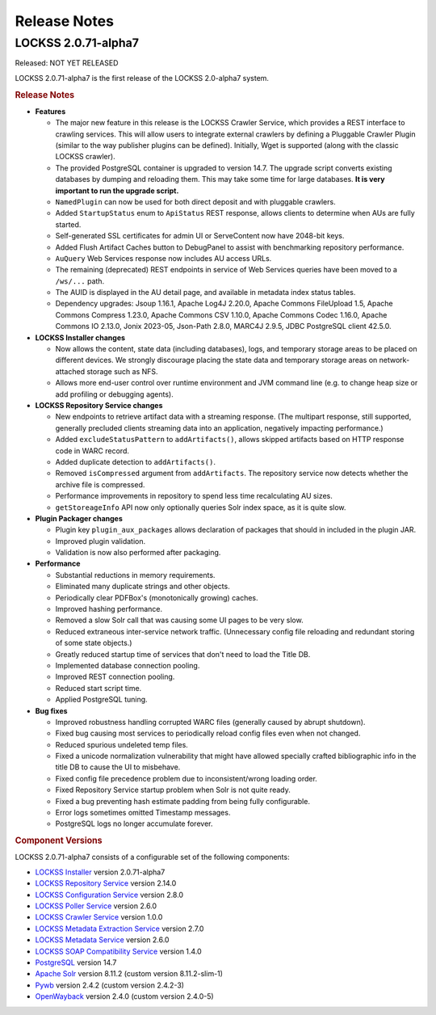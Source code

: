 =============
Release Notes
=============

.. _latest:

--------------------
LOCKSS 2.0.71-alpha7
--------------------

.. COMMENT RELEASEDATE

Released: NOT YET RELEASED

LOCKSS 2.0.71-alpha7 is the first release of the LOCKSS 2.0-alpha7 system.

.. rubric:: Release Notes

*  **Features**

   *  The major new feature in this release is the LOCKSS Crawler Service, which provides a REST interface to crawling services. This will allow users to integrate external crawlers by defining a Pluggable Crawler Plugin (similar to the way publisher plugins can be defined).  Initially, Wget is supported (along with the classic LOCKSS crawler).

   *  The provided PostgreSQL container is upgraded to version 14.7. The upgrade script converts existing databases by dumping and reloading them. This may take some time for large databases. **It is very important to run the upgrade script.**

   *  ``NamedPlugin`` can now be used for both direct deposit and with pluggable crawlers.

   *  Added ``StartupStatus`` enum to ``ApiStatus`` REST response, allows clients  to determine when AUs are fully started.

   *  Self-generated SSL certificates for admin UI or ServeContent now have 2048-bit keys.

   *  Added Flush Artifact Caches button to DebugPanel to assist with benchmarking repository performance.

   *  ``AuQuery`` Web Services response now includes AU access URLs.

   *  The remaining (deprecated) REST endpoints in service of Web Services queries have been moved to a ``/ws/...`` path.

   *  The AUID is displayed in the AU detail page, and available in metadata index status tables.

   *  Dependency upgrades: Jsoup 1.16.1, Apache Log4J 2.20.0, Apache Commons FileUpload 1.5, Apache Commons Compress 1.23.0, Apache Commons CSV 1.10.0, Apache Commons Codec 1.16.0, Apache Commons IO 2.13.0, Jonix 2023-05, Json-Path 2.8.0, MARC4J 2.9.5, JDBC PostgreSQL client 42.5.0.

*  **LOCKSS Installer changes**

   *  Now allows the content, state data (including databases), logs, and temporary storage areas to be placed on different devices. We strongly discourage placing the state data and temporary storage areas on network-attached storage such as NFS.

   *  Allows more end-user control over runtime environment and JVM command line (e.g. to change heap size or add profiling or debugging agents).

*  **LOCKSS Repository Service changes**

   *  New endpoints to retrieve artifact data with a streaming response. (The multipart response, still supported, generally precluded    clients streaming data into an application, negatively impacting performance.)

   *  Added ``excludeStatusPattern`` to ``addArtifacts()``, allows skipped artifacts based on HTTP response code in WARC record.

   *  Added duplicate detection to ``addArtifacts()``.

   *  Removed ``isCompressed`` argument from ``addArtifacts``. The repository service now detects whether the archive file is compressed.

   *  Performance improvements in repository to spend less time recalculating AU sizes.

   *  ``getStoreageInfo`` API now only optionally queries Solr index space, as it is quite slow.

*  **Plugin Packager changes**

   *  Plugin key ``plugin_aux_packages`` allows declaration of packages that should in included in the plugin JAR.

   *  Improved plugin validation.

   *  Validation is now also performed after packaging.

*  **Performance**

   *  Substantial reductions in memory requirements.

   *  Eliminated many duplicate strings and other objects.

   *  Periodically clear PDFBox's (monotonically growing) caches.

   *  Improved hashing performance.

   *  Removed a slow Solr call that was causing some UI pages to be very slow.

   *  Reduced extraneous inter-service network traffic. (Unnecessary config file reloading and redundant storing of some state objects.)

   *  Greatly reduced startup time of services that don't need to load the Title DB.

   *  Implemented database connection pooling.

   *  Improved REST connection pooling.

   *  Reduced start script time.

   *  Applied PostgreSQL tuning.

*  **Bug fixes**

   *  Improved robustness handling corrupted WARC files (generally caused by abrupt shutdown).

   *  Fixed bug causing most services to periodically reload config files even when not changed.

   *  Reduced spurious undeleted temp files.

   *  Fixed a unicode normalization vulnerability that might have allowed specially crafted bibliographic info in the title DB to cause the UI to misbehave.

   *  Fixed config file precedence problem due to inconsistent/wrong loading order.

   *  Fixed Repository Service startup problem when Solr is not quite ready.

   *  Fixed a bug preventing hash estimate padding from being fully configurable.

   *  Error logs sometimes omitted Timestamp messages.

   *  PostgreSQL logs no longer accumulate forever.

.. rubric:: Component Versions

LOCKSS 2.0.71-alpha7 consists of a configurable set of the following components:

*  `LOCKSS Installer <https://github.com/lockss/lockss-installer>`_ version 2.0.71-alpha7

*  `LOCKSS Repository Service <https://github.com/lockss/laaws-repository-service>`_ version 2.14.0

*  `LOCKSS Configuration Service <https://github.com/lockss/laaws-configservice>`_ version 2.8.0

*  `LOCKSS Poller Service <https://github.com/lockss/laaws-poller>`_ version 2.6.0

*  `LOCKSS Crawler Service <https://github.com/lockss/laaws-crawler-service>`_ version 1.0.0

*  `LOCKSS Metadata Extraction Service <https://github.com/lockss/laaws-metadataextractor>`_ version 2.7.0

*  `LOCKSS Metadata Service <https://github.com/lockss/laaws-metadataservice>`_ version 2.6.0

*  `LOCKSS SOAP Compatibility Service <https://github.com/lockss/laaws-soap-service>`_ version 1.4.0

*  `PostgreSQL <https://www.postgresql.org/>`_ version 14.7

*  `Apache Solr <https://solr.apache.org/>`_ version 8.11.2 (custom version 8.11.2-slim-1)

*  `Pywb <https://github.com/webrecorder/pywb>`_ version 2.4.2 (custom version 2.4.2-3)

*  `OpenWayback <https://github.com/iipc/openwayback>`_ version 2.4.0 (custom version 2.4.0-5)
